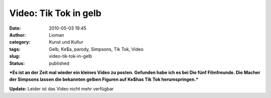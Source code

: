 Video: Tik  Tok in gelb
#######################
:date: 2010-05-03 19:45
:author: Lioman
:category: Kunst und Kultur
:tags: Gelb, Ke$a, parody, Simpsons, Tik Tok, Video
:slug: video-tik-tok-in-gelb
:status: published

***Es ist an der Zeit mal wieder ein kleines Video zu posten. Gefunden
habe ich es bei Die fünf Filmfreunde. Die Macher der Simpsons lassen die
bekannten gelben Figuren auf Ke$has Tik Tok herumspringen.***

**Update:** Leider ist das Video nicht mehr verfügbar
